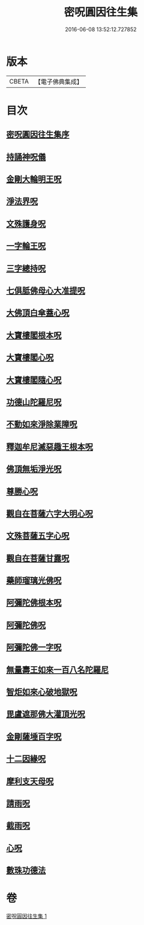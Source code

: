 #+TITLE: 密呪圓因往生集 
#+DATE: 2016-06-08 13:52:12.727852

* 版本
 |     CBETA|【電子佛典集成】|

* 目次
** [[file:KR6j0742_001.txt::001-1007a13][密呪圓因往生集序]]
** [[file:KR6j0742_001.txt::001-1007b14][持誦神呪儀]]
** [[file:KR6j0742_001.txt::001-1007c5][金剛大輪明王呪]]
** [[file:KR6j0742_001.txt::001-1007c27][淨法界呪]]
** [[file:KR6j0742_001.txt::001-1008a4][文殊護身呪]]
** [[file:KR6j0742_001.txt::001-1008a15][一字輪王呪]]
** [[file:KR6j0742_001.txt::001-1008b3][三字總持呪]]
** [[file:KR6j0742_001.txt::001-1008b19][七俱胝佛母心大准提呪]]
** [[file:KR6j0742_001.txt::001-1008c9][大佛頂白傘蓋心呪]]
** [[file:KR6j0742_001.txt::001-1009b8][大寶樓閣根本呪]]
** [[file:KR6j0742_001.txt::001-1009c5][大寶樓閣心呪]]
** [[file:KR6j0742_001.txt::001-1009c15][大寶樓閣隨心呪]]
** [[file:KR6j0742_001.txt::001-1009c23][功德山陀羅尼呪]]
** [[file:KR6j0742_001.txt::001-1010a4][不動如來淨除業障呪]]
** [[file:KR6j0742_001.txt::001-1010a17][釋迦牟尼滅惡趣王根本呪]]
** [[file:KR6j0742_001.txt::001-1010b6][佛頂無垢淨光呪]]
** [[file:KR6j0742_001.txt::001-1010c7][尊勝心呪]]
** [[file:KR6j0742_001.txt::001-1010c19][觀自在菩薩六字大明心呪]]
** [[file:KR6j0742_001.txt::001-1011a12][文殊菩薩五字心呪]]
** [[file:KR6j0742_001.txt::001-1011a27][觀自在菩薩甘露呪]]
** [[file:KR6j0742_001.txt::001-1011b12][藥師瑠璃光佛呪]]
** [[file:KR6j0742_001.txt::001-1011b28][阿彌陀佛根本呪]]
** [[file:KR6j0742_001.txt::001-1011c19][阿彌陀佛呪]]
** [[file:KR6j0742_001.txt::001-1011c22][阿彌陀佛一字呪]]
** [[file:KR6j0742_001.txt::001-1012a7][無量壽王如來一百八名陀羅尼]]
** [[file:KR6j0742_001.txt::001-1012b1][智炬如來心破地獄呪]]
** [[file:KR6j0742_001.txt::001-1012b9][毘盧遮那佛大灌頂光呪]]
** [[file:KR6j0742_001.txt::001-1012c2][金剛薩埵百字呪]]
** [[file:KR6j0742_001.txt::001-1012c14][十二因緣呪]]
** [[file:KR6j0742_001.txt::001-1012c25][摩利支天母呪]]
** [[file:KR6j0742_001.txt::001-1013a1][請雨呪]]
** [[file:KR6j0742_001.txt::001-1013a9][截雨呪]]
** [[file:KR6j0742_001.txt::001-1013a13][心呪]]
** [[file:KR6j0742_001.txt::001-1013a16][數珠功德法]]

* 卷
[[file:KR6j0742_001.txt][密呪圓因往生集 1]]

